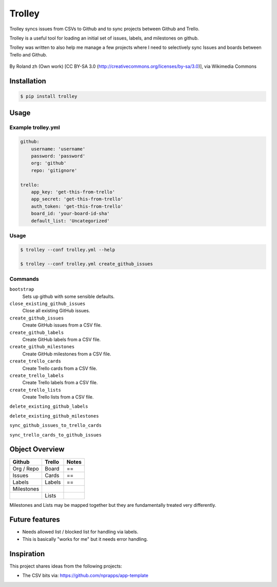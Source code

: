 Trolley
=======

Trolley syncs issues from CSVs to Github and to sync projects between
Github and Trello.

Trolley is a useful tool for loading an initial set of issues, labels,
and milestones on github.

Trolley was written to also help me manage a few projects where I need
to selectively sync Issues and boards between Trello and Github.

.. figure:: http://upload.wikimedia.org/wikipedia/commons/a/a6/Fraum%C3%BCnster_-_Classic_Trolley_-_M%C3%BCnsterhof_2010-08-27_17-28-10.JPG
   :alt: 

By Roland zh (Own work) [CC BY-SA 3.0 (http://creativecommons.org/licenses/by-sa/3.0)], via Wikimedia Commons

Installation
------------

.. code-block:: bash

    $ pip install trolley

Usage
-----

Example trolley.yml
~~~~~~~~~~~~~~~~~~~

.. code-block:: yaml

    github:
        username: 'username'
        password: 'password'
        org: 'github'
        repo: 'gitignore'

    trello:
        app_key: 'get-this-from-trello'
        app_secret: 'get-this-from-trello'
        auth_token: 'get-this-from-trello'
        board_id: 'your-board-id-sha'
        default_list: 'Uncategorized'

Usage
~~~~~

.. code-block:: bash

    $ trolley --conf trolley.yml --help

    $ trolley --conf trolley.yml create_github_issues

Commands
~~~~~~~~

``bootstrap`` 
    Sets up github with some sensible defaults.

``close_existing_github_issues`` 
    Close all existing GitHub issues.

``create_github_issues`` 
    Create GitHub issues from a CSV file.

``create_github_labels`` 
    Create GitHub labels from a CSV file.

``create_github_milestones`` 
    Create GitHub milestones from a CSV file.

``create_trello_cards`` 
    Create Trello cards from a CSV file.

``create_trello_labels`` 
    Create Trello labels from a CSV file.

``create_trello_lists`` 
    Create Trello lists from a CSV file.

``delete_existing_github_labels``

``delete_existing_github_milestones``

``sync_github_issues_to_trello_cards``

``sync_trello_cards_to_github_issues``

Object Overview
---------------

+--------------+----------+---------+
| Github       | Trello   | Notes   |
+==============+==========+=========+
| Org / Repo   | Board    | ==      |
+--------------+----------+---------+
| Issues       | Cards    | ==      |
+--------------+----------+---------+
| Labels       | Labels   | ==      |
+--------------+----------+---------+
| Milestones   |          |         |
+--------------+----------+---------+
|              | Lists    |         |
+--------------+----------+---------+

Milestones and Lists may be mapped together but they are fundamentally
treated very differently.

Future features
---------------

-  Needs allowed list / blocked list for handling via labels.
-  This is basically "works for me" but it needs error handling.

Inspiration
-----------

This project shares ideas from the following projects:

-  The CSV bits via: https://github.com/nprapps/app-template

